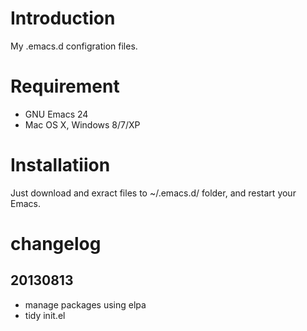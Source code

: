 # -*- mod: org; coding: utf-8 -*-

* Introduction

My .emacs.d configration files.

* Requirement

- GNU Emacs 24
- Mac OS X, Windows 8/7/XP

* Installatiion

Just download and exract files to ~/.emacs.d/ folder, and restart your Emacs.

* changelog

** 20130813
- manage packages using elpa
- tidy init.el

